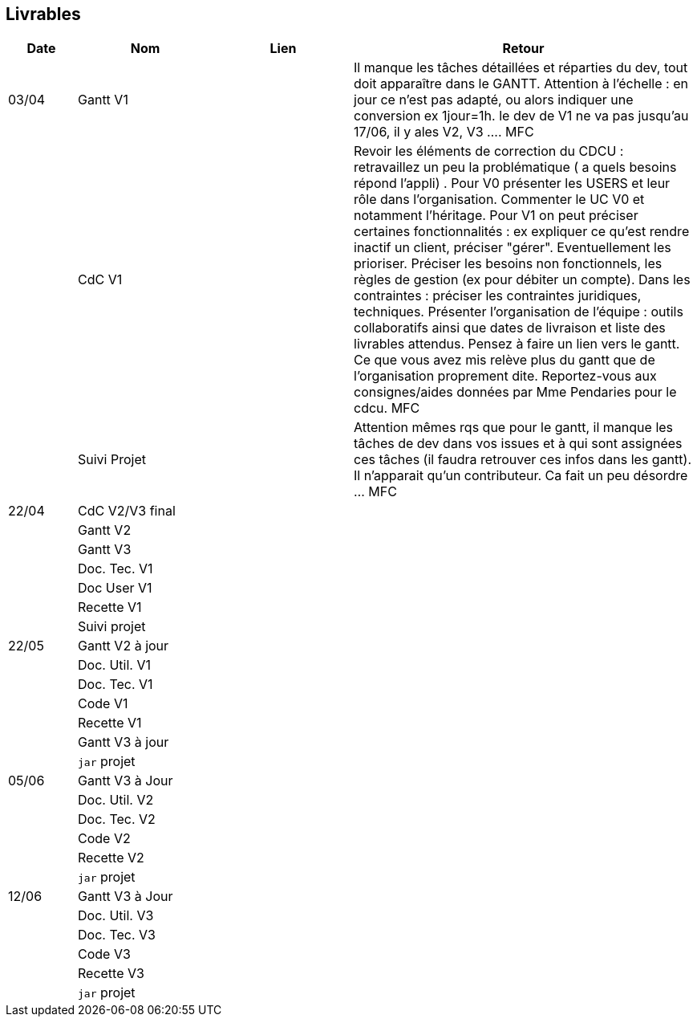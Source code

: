 == Livrables

[cols="1,2,2,5",options=header]
|===
| Date    | Nom         |  Lien                             | Retour
| 03/04   | Gantt V1    |                              | Il manque les tâches détaillées et réparties du dev, tout doit apparaître dans le GANTT. Attention à l'échelle : en jour ce n'est pas adapté, ou alors indiquer une conversion ex 1jour=1h. le dev de V1 ne va pas jusqu'au 17/06, il y ales V2, V3 .... MFC
|         | CdC V1      |                                   |  Revoir les éléments de correction du CDCU :   retravaillez un peu la problématique ( a quels besoins répond l’appli) . Pour V0 présenter les USERS et leur rôle dans l’organisation. Commenter le UC V0 et notamment l’héritage. Pour V1 on peut préciser certaines fonctionnalités : ex expliquer ce qu’est rendre inactif un client, préciser "gérer". Eventuellement les prioriser. Préciser les besoins non fonctionnels, les règles de gestion (ex pour débiter un compte). Dans les contraintes : préciser les contraintes juridiques, techniques. Présenter l’organisation de l’équipe : outils collaboratifs ainsi que dates de livraison et liste des livrables attendus. Pensez à faire un lien vers le gantt. Ce que vous avez mis relève plus du gantt que de l'organisation proprement dite. Reportez-vous aux consignes/aides données par Mme Pendaries pour le cdcu. MFC
|         | Suivi Projet |                                   |   Attention mêmes rqs que pour le gantt, il manque les tâches de dev dans vos issues et à qui sont assignées ces tâches (il faudra retrouver ces infos dans les gantt). Il n'apparait qu'un contributeur. Ca fait un peu désordre ... MFC         
| 22/04  | CdC V2/V3 final|                                     |  
|         | Gantt V2    |                               |     
|         | Gantt V3 |         |     
|         | Doc. Tec. V1 |        |    
|         | Doc User V1    |        |
|         | Recette V1  |                      | 
|         | Suivi projet|   | 
| 22/05   | Gantt V2  à jour    |       | 
|         | Doc. Util. V1 |         |         
|         | Doc. Tec. V1 |                |     
|         | Code V1     |                     | 
|         | Recette V1 |                      | 
|         | Gantt V3 à jour   |                      | 
|         | `jar` projet |    | 
| 05/06   | Gantt V3 à Jour  |    |  
|         | Doc. Util. V2 |         |           
|         | Doc. Tec. V2 |    |     
|         | Code V2     |                       |
|         | Recette V2  |   |
|         | `jar` projet |     |
|12/06   | Gantt V3 à Jour  |    |  
|         | Doc. Util. V3 |         |           
|         | Doc. Tec. V3 |    |     
|         | Code V3     |                       |
|         | Recette V3  |   |
|         | `jar` projet |     |
|===

